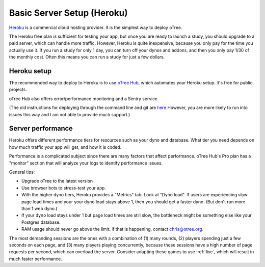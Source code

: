 .. _heroku:

Basic Server Setup (Heroku)
===========================

`Heroku <https://www.heroku.com/>`__ is a commercial cloud hosting provider.
It is the simplest way to deploy oTree.

The Heroku free plan is sufficient for testing your app,
but once you are ready to launch a study, you should upgrade to a paid server,
which can handle more traffic. However, Heroku is quite inexpensive,
because you only pay for the time you actually use it.
If you run a study for only 1 day, you can turn off your dynos and addons,
and then you only pay 1/30 of the monthly cost.
Often this means you can run a study for just a few dollars.

Heroku setup
------------

The recommended way to deploy to Heroku is to use
`oTree Hub <https://www.otreehub.com/>`__,
which automates your Heroku setup.
It's free for public projects.

oTree Hub also offers error/performance monitoring and a Sentry service.

(The old instructions for deploying through the command line and git
are
`here <https://github.com/oTree-org/otree-docs/blob/143a6ab7b61d54ec2be1a8bc09515d78e0b07c71/source/server/heroku.rst#heroku-setup-option-2>`__
However, you are more likely to run into issues this way and I am not able to provide much support.)

.. _perf:

Server performance
------------------

Heroku offers different performance tiers for resources such as your dyno and database.
What tier you need depends on how much traffic your app will get, and how it is coded.

Performance is a complicated subject since there are many factors that affect performance.
oTree Hub's Pro plan has a "monitor" section that will analyze your logs to identify
performance issues.

General tips:

-   Upgrade oTree to the latest version
-   Use browser bots to stress-test your app.
-   With the higher dyno tiers, Heroku provides a "Metrics" tab. Look at "Dyno load".
    If users are experiencing slow page load times and your your dyno load stays above 1,
    then you should get a faster dyno. (But don't run more than 1 web dyno.)
-   If your dyno load stays under 1 but page load times are still slow,
    the bottleneck might be something else like your Postgres database.
-   RAM usage should never go above the limit. If that is happening, contact chris@otree.org.

The most demanding sessions are the ones with a combination of (1) many rounds, (2) players
spending just a few seconds on each page, and (3) many players playing concurrently,
because these sessions have a high number of page requests per second, which can overload the server.
Consider adapting these games to use :ref:`live`, which will result in much faster performance.
